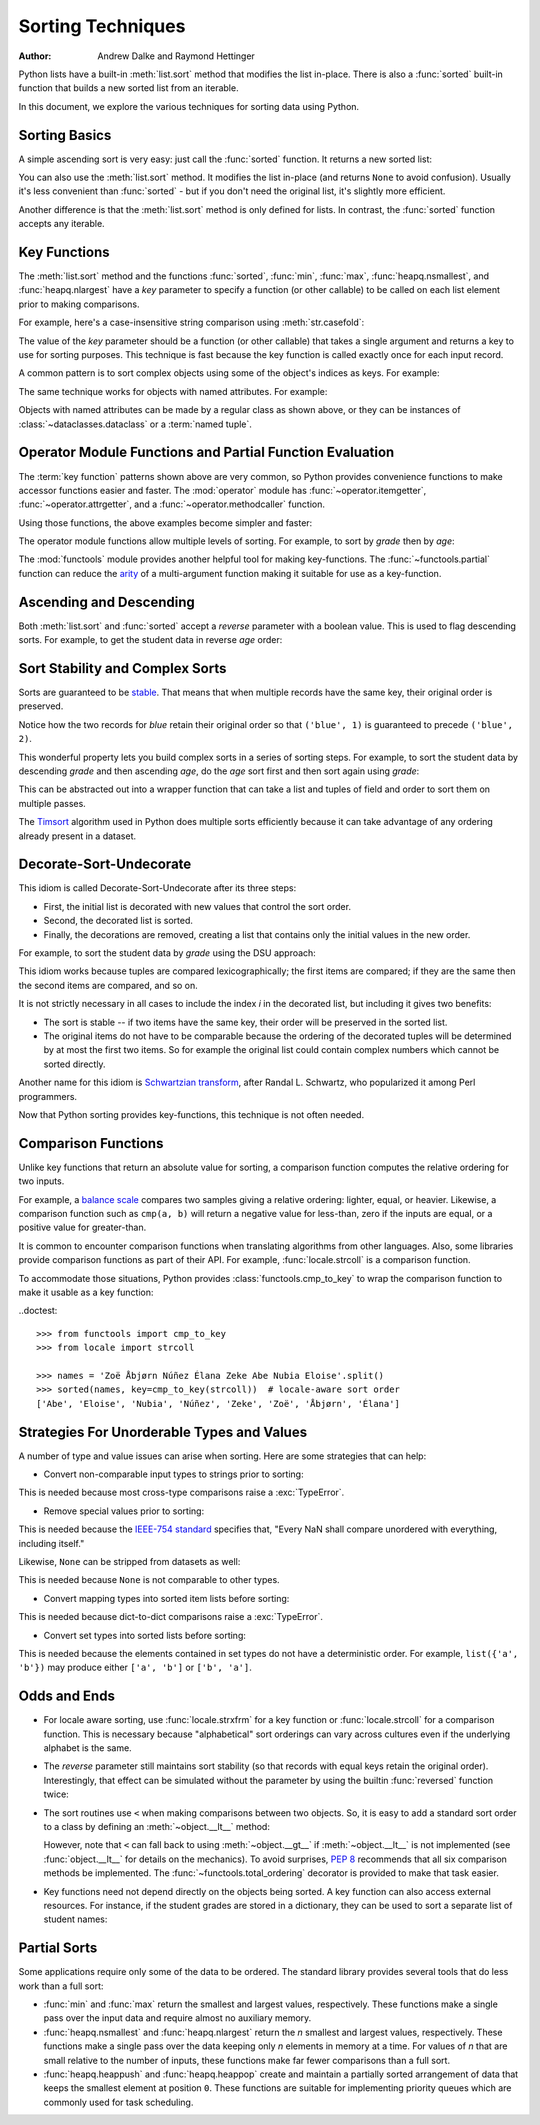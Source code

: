 .. _sortinghowto:

Sorting Techniques
******************

:Author: Andrew Dalke and Raymond Hettinger


Python lists have a built-in :meth:`list.sort` method that modifies the list
in-place.  There is also a :func:`sorted` built-in function that builds a new
sorted list from an iterable.

In this document, we explore the various techniques for sorting data using Python.


Sorting Basics
==============

A simple ascending sort is very easy: just call the :func:`sorted` function. It
returns a new sorted list:

.. doctest::

    >>> sorted([5, 2, 3, 1, 4])
    [1, 2, 3, 4, 5]

You can also use the :meth:`list.sort` method. It modifies the list
in-place (and returns ``None`` to avoid confusion). Usually it's less convenient
than :func:`sorted` - but if you don't need the original list, it's slightly
more efficient.

.. doctest::

    >>> a = [5, 2, 3, 1, 4]
    >>> a.sort()
    >>> a
    [1, 2, 3, 4, 5]

Another difference is that the :meth:`list.sort` method is only defined for
lists. In contrast, the :func:`sorted` function accepts any iterable.

.. doctest::

    >>> sorted({1: 'D', 2: 'B', 3: 'B', 4: 'E', 5: 'A'})
    [1, 2, 3, 4, 5]

Key Functions
=============

The :meth:`list.sort` method and the functions :func:`sorted`,
:func:`min`, :func:`max`, :func:`heapq.nsmallest`, and
:func:`heapq.nlargest` have a *key* parameter to specify a function (or
other callable) to be called on each list element prior to making
comparisons.

For example, here's a case-insensitive string comparison using
:meth:`str.casefold`:

.. doctest::

    >>> sorted("This is a test string from Andrew".split(), key=str.casefold)
    ['a', 'Andrew', 'from', 'is', 'string', 'test', 'This']

The value of the *key* parameter should be a function (or other callable) that
takes a single argument and returns a key to use for sorting purposes. This
technique is fast because the key function is called exactly once for each
input record.

A common pattern is to sort complex objects using some of the object's indices
as keys. For example:

.. doctest::

    >>> student_tuples = [
    ...     ('john', 'A', 15),
    ...     ('jane', 'B', 12),
    ...     ('dave', 'B', 10),
    ... ]
    >>> sorted(student_tuples, key=lambda student: student[2])   # sort by age
    [('dave', 'B', 10), ('jane', 'B', 12), ('john', 'A', 15)]

The same technique works for objects with named attributes. For example:

.. doctest::

    >>> class Student:
    ...     def __init__(self, name, grade, age):
    ...         self.name = name
    ...         self.grade = grade
    ...         self.age = age
    ...     def __repr__(self):
    ...         return repr((self.name, self.grade, self.age))

    >>> student_objects = [
    ...     Student('john', 'A', 15),
    ...     Student('jane', 'B', 12),
    ...     Student('dave', 'B', 10),
    ... ]
    >>> sorted(student_objects, key=lambda student: student.age)   # sort by age
    [('dave', 'B', 10), ('jane', 'B', 12), ('john', 'A', 15)]

Objects with named attributes can be made by a regular class as shown
above, or they can be instances of :class:`~dataclasses.dataclass` or
a :term:`named tuple`.

Operator Module Functions and Partial Function Evaluation
=========================================================

The :term:`key function` patterns shown above are very common, so Python provides
convenience functions to make accessor functions easier and faster. The
:mod:`operator` module has :func:`~operator.itemgetter`,
:func:`~operator.attrgetter`, and a :func:`~operator.methodcaller` function.

Using those functions, the above examples become simpler and faster:

.. doctest::

    >>> from operator import itemgetter, attrgetter

    >>> sorted(student_tuples, key=itemgetter(2))
    [('dave', 'B', 10), ('jane', 'B', 12), ('john', 'A', 15)]

    >>> sorted(student_objects, key=attrgetter('age'))
    [('dave', 'B', 10), ('jane', 'B', 12), ('john', 'A', 15)]

The operator module functions allow multiple levels of sorting. For example, to
sort by *grade* then by *age*:

.. doctest::

    >>> sorted(student_tuples, key=itemgetter(1,2))
    [('john', 'A', 15), ('dave', 'B', 10), ('jane', 'B', 12)]

    >>> sorted(student_objects, key=attrgetter('grade', 'age'))
    [('john', 'A', 15), ('dave', 'B', 10), ('jane', 'B', 12)]

The :mod:`functools` module provides another helpful tool for making
key-functions.  The :func:`~functools.partial` function can reduce the
`arity <https://en.wikipedia.org/wiki/Arity>`_ of a multi-argument
function making it suitable for use as a key-function.

.. doctest::

    >>> from functools import partial
    >>> from unicodedata import normalize

    >>> names = 'Zoë Åbjørn Núñez Élana Zeke Abe Nubia Eloise'.split()

    >>> sorted(names, key=partial(normalize, 'NFD'))
    ['Abe', 'Åbjørn', 'Eloise', 'Élana', 'Nubia', 'Núñez', 'Zeke', 'Zoë']

    >>> sorted(names, key=partial(normalize, 'NFC'))
    ['Abe', 'Eloise', 'Nubia', 'Núñez', 'Zeke', 'Zoë', 'Åbjørn', 'Élana']

Ascending and Descending
========================

Both :meth:`list.sort` and :func:`sorted` accept a *reverse* parameter with a
boolean value. This is used to flag descending sorts. For example, to get the
student data in reverse *age* order:

.. doctest::

    >>> sorted(student_tuples, key=itemgetter(2), reverse=True)
    [('john', 'A', 15), ('jane', 'B', 12), ('dave', 'B', 10)]

    >>> sorted(student_objects, key=attrgetter('age'), reverse=True)
    [('john', 'A', 15), ('jane', 'B', 12), ('dave', 'B', 10)]

Sort Stability and Complex Sorts
================================

Sorts are guaranteed to be `stable
<https://en.wikipedia.org/wiki/Sorting_algorithm#Stability>`_\. That means that
when multiple records have the same key, their original order is preserved.

.. doctest::

    >>> data = [('red', 1), ('blue', 1), ('red', 2), ('blue', 2)]
    >>> sorted(data, key=itemgetter(0))
    [('blue', 1), ('blue', 2), ('red', 1), ('red', 2)]

Notice how the two records for *blue* retain their original order so that
``('blue', 1)`` is guaranteed to precede ``('blue', 2)``.

This wonderful property lets you build complex sorts in a series of sorting
steps. For example, to sort the student data by descending *grade* and then
ascending *age*, do the *age* sort first and then sort again using *grade*:

.. doctest::

    >>> s = sorted(student_objects, key=attrgetter('age'))     # sort on secondary key
    >>> sorted(s, key=attrgetter('grade'), reverse=True)       # now sort on primary key, descending
    [('dave', 'B', 10), ('jane', 'B', 12), ('john', 'A', 15)]

This can be abstracted out into a wrapper function that can take a list and
tuples of field and order to sort them on multiple passes.

.. doctest::

    >>> def multisort(xs, specs):
    ...     for key, reverse in reversed(specs):
    ...         xs.sort(key=attrgetter(key), reverse=reverse)
    ...     return xs

    >>> multisort(list(student_objects), (('grade', True), ('age', False)))
    [('dave', 'B', 10), ('jane', 'B', 12), ('john', 'A', 15)]

The `Timsort <https://en.wikipedia.org/wiki/Timsort>`_ algorithm used in Python
does multiple sorts efficiently because it can take advantage of any ordering
already present in a dataset.

Decorate-Sort-Undecorate
========================

This idiom is called Decorate-Sort-Undecorate after its three steps:

* First, the initial list is decorated with new values that control the sort order.

* Second, the decorated list is sorted.

* Finally, the decorations are removed, creating a list that contains only the
  initial values in the new order.

For example, to sort the student data by *grade* using the DSU approach:

.. doctest::

    >>> decorated = [(student.grade, i, student) for i, student in enumerate(student_objects)]
    >>> decorated.sort()
    >>> [student for grade, i, student in decorated]               # undecorate
    [('john', 'A', 15), ('jane', 'B', 12), ('dave', 'B', 10)]

This idiom works because tuples are compared lexicographically; the first items
are compared; if they are the same then the second items are compared, and so
on.

It is not strictly necessary in all cases to include the index *i* in the
decorated list, but including it gives two benefits:

* The sort is stable -- if two items have the same key, their order will be
  preserved in the sorted list.

* The original items do not have to be comparable because the ordering of the
  decorated tuples will be determined by at most the first two items. So for
  example the original list could contain complex numbers which cannot be sorted
  directly.

Another name for this idiom is
`Schwartzian transform <https://en.wikipedia.org/wiki/Schwartzian_transform>`_\,
after Randal L. Schwartz, who popularized it among Perl programmers.

Now that Python sorting provides key-functions, this technique is not often needed.

Comparison Functions
====================

Unlike key functions that return an absolute value for sorting, a comparison
function computes the relative ordering for two inputs.

For example, a `balance scale
<https://upload.wikimedia.org/wikipedia/commons/1/17/Balance_à_tabac_1850.JPG>`_
compares two samples giving a relative ordering: lighter, equal, or heavier.
Likewise, a comparison function such as ``cmp(a, b)`` will return a negative
value for less-than, zero if the inputs are equal, or a positive value for
greater-than.

It is common to encounter comparison functions when translating algorithms from
other languages.  Also, some libraries provide comparison functions as part of
their API.  For example, :func:`locale.strcoll` is a comparison function.

To accommodate those situations, Python provides
:class:`functools.cmp_to_key` to wrap the comparison function
to make it usable as a key function:

..doctest::

   >>> from functools import cmp_to_key
   >>> from locale import strcoll

   >>> names = 'Zoë Åbjørn Núñez Élana Zeke Abe Nubia Eloise'.split()
   >>> sorted(names, key=cmp_to_key(strcoll))  # locale-aware sort order
   ['Abe', 'Eloise', 'Nubia', 'Núñez', 'Zeke', 'Zoë', 'Åbjørn', 'Élana']

Strategies For Unorderable Types and Values
===========================================

A number of type and value issues can arise when sorting.
Here are some strategies that can help:

* Convert non-comparable input types to strings prior to sorting:

.. doctest::

   >>> data = ['twelve', '11', 10]
   >>> sorted(map(str, data))
   ['10', '11', 'twelve']

This is needed because most cross-type comparisons raise a
:exc:`TypeError`.

* Remove special values prior to sorting:

.. doctest::

   >>> from math import isnan
   >>> from itertools import filterfalse
   >>> data = [3.3, float('nan'), 1.1, 2.2]
   >>> sorted(filterfalse(isnan, data))
   [1.1, 2.2, 3.3]

This is needed because the `IEEE-754 standard
<https://en.wikipedia.org/wiki/IEEE_754>`_ specifies that, "Every NaN
shall compare unordered with everything, including itself."

Likewise, ``None`` can be stripped from datasets as well:

.. doctest::

   >>> data = [3.3, None, 1.1, 2.2]
   >>> sorted(x for x in data if x is not None)
   [1.1, 2.2, 3.3]

This is needed because ``None`` is not comparable to other types.

* Convert mapping types into sorted item lists before sorting:

.. doctest::

   >>> data = [{'a': 1}, {'b': 2}]
   >>> sorted(data, key=lambda d: sorted(d.items()))
   [{'a': 1}, {'b': 2}]

This is needed because dict-to-dict comparisons raise a
:exc:`TypeError`.

* Convert set types into sorted lists before sorting:

.. doctest::

    >>> data = [{'a', 'b', 'c'}, {'b', 'c', 'd'}]
    >>> sorted(map(sorted, data))
    [['a', 'b', 'c'], ['b', 'c', 'd']]

This is needed because the elements contained in set types do not have a
deterministic order.  For example, ``list({'a', 'b'})`` may produce
either ``['a', 'b']`` or ``['b', 'a']``.

Odds and Ends
=============

* For locale aware sorting, use :func:`locale.strxfrm` for a key function or
  :func:`locale.strcoll` for a comparison function.  This is necessary
  because "alphabetical" sort orderings can vary across cultures even
  if the underlying alphabet is the same.

* The *reverse* parameter still maintains sort stability (so that records with
  equal keys retain the original order). Interestingly, that effect can be
  simulated without the parameter by using the builtin :func:`reversed` function
  twice:

  .. doctest::

    >>> data = [('red', 1), ('blue', 1), ('red', 2), ('blue', 2)]
    >>> standard_way = sorted(data, key=itemgetter(0), reverse=True)
    >>> double_reversed = list(reversed(sorted(reversed(data), key=itemgetter(0))))
    >>> assert standard_way == double_reversed
    >>> standard_way
    [('red', 1), ('red', 2), ('blue', 1), ('blue', 2)]

* The sort routines use ``<`` when making comparisons
  between two objects. So, it is easy to add a standard sort order to a class by
  defining an :meth:`~object.__lt__` method:

  .. doctest::

    >>> Student.__lt__ = lambda self, other: self.age < other.age
    >>> sorted(student_objects)
    [('dave', 'B', 10), ('jane', 'B', 12), ('john', 'A', 15)]

  However, note that ``<`` can fall back to using :meth:`~object.__gt__` if
  :meth:`~object.__lt__` is not implemented (see :func:`object.__lt__`
  for details on the mechanics).  To avoid surprises, :pep:`8`
  recommends that all six comparison methods be implemented.
  The :func:`~functools.total_ordering` decorator is provided to make that
  task easier.

* Key functions need not depend directly on the objects being sorted. A key
  function can also access external resources. For instance, if the student grades
  are stored in a dictionary, they can be used to sort a separate list of student
  names:

  .. doctest::

    >>> students = ['dave', 'john', 'jane']
    >>> newgrades = {'john': 'F', 'jane':'A', 'dave': 'C'}
    >>> sorted(students, key=newgrades.__getitem__)
    ['jane', 'dave', 'john']

Partial Sorts
=============

Some applications require only some of the data to be ordered.  The standard
library provides several tools that do less work than a full sort:

* :func:`min` and :func:`max` return the smallest and largest values,
  respectively.  These functions make a single pass over the input data and
  require almost no auxiliary memory.

* :func:`heapq.nsmallest` and :func:`heapq.nlargest` return
  the *n* smallest and largest values, respectively.  These functions
  make a single pass over the data keeping only *n* elements in memory
  at a time.  For values of *n* that are small relative to the number of
  inputs, these functions make far fewer comparisons than a full sort.

* :func:`heapq.heappush` and :func:`heapq.heappop` create and maintain a
  partially sorted arrangement of data that keeps the smallest element
  at position ``0``.  These functions are suitable for implementing
  priority queues which are commonly used for task scheduling.
